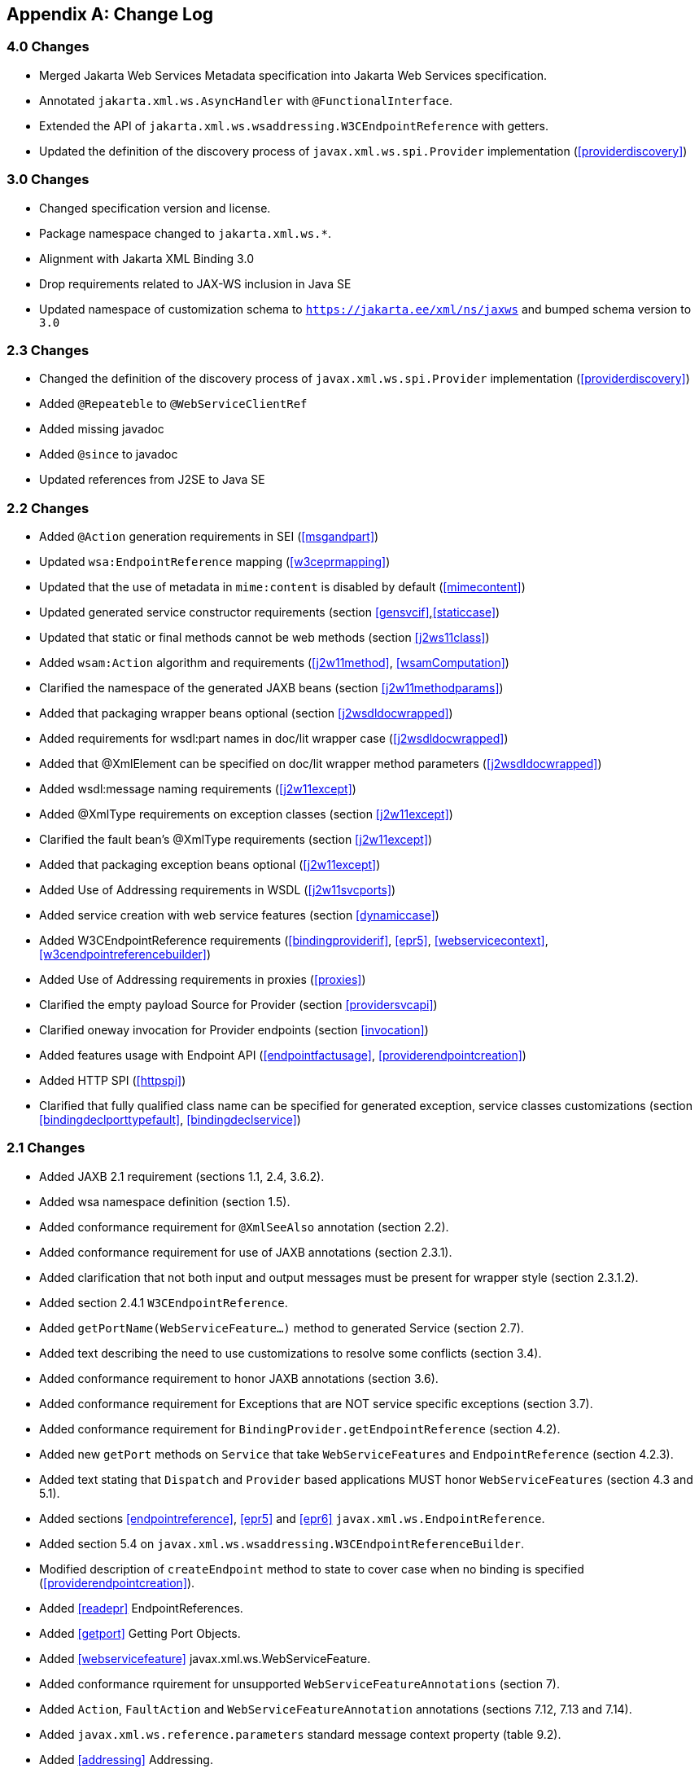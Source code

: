 //
// Copyright (c) 2020, 2022 Contributors to the Eclipse Foundation
//

[appendix]
[[change-log]]
== Change Log

=== 4.0 Changes

* Merged Jakarta Web Services Metadata specification into Jakarta Web Services specification.
* Annotated `jakarta.xml.ws.AsyncHandler` with `@FunctionalInterface`.
* Extended the API of `jakarta.xml.ws.wsaddressing.W3CEndpointReference` with getters.
* Updated the definition of the discovery process of
`javax.xml.ws.spi.Provider` implementation (<<providerdiscovery>>)

=== 3.0 Changes

* Changed specification version and license.
* Package namespace changed to `jakarta.xml.ws.*`.
* Alignment with Jakarta XML Binding 3.0
* Drop requirements related to JAX-WS inclusion in Java SE
* Updated namespace of customization schema to `https://jakarta.ee/xml/ns/jaxws` and bumped schema version to `3.0`

[[changes]]
=== 2.3 Changes

* Changed the definition of the discovery process of
`javax.xml.ws.spi.Provider` implementation (<<providerdiscovery>>)
* Added `@Repeateble` to `@WebServiceClientRef`
* Added missing javadoc
* Added `@since` to javadoc
* Updated references from J2SE to Java SE

[[changes-1]]
=== 2.2 Changes

* Added `@Action` generation requirements in SEI (<<msgandpart>>)
* Updated `wsa:EndpointReference` mapping (<<w3ceprmapping>>)
* Updated that the use of metadata in `mime:content` is disabled by
default (<<mimecontent>>)
* Updated generated service constructor requirements (section
<<gensvcif>>,<<staticcase>>)
* Updated that static or final methods cannot be web methods (section
<<j2ws11class>>)
* Added `wsam:Action` algorithm and requirements (<<j2w11method>>,
<<wsamComputation>>)
* Clarified the namespace of the generated JAXB beans (section
<<j2w11methodparams>>)
* Added that packaging wrapper beans optional (section
<<j2wsdldocwrapped>>)
* Added requirements for wsdl:part names in doc/lit wrapper case
(<<j2wsdldocwrapped>>)
* Added that @XmlElement can be specified on doc/lit wrapper method
parameters (<<j2wsdldocwrapped>>)
* Added wsdl:message naming requirements (<<j2w11except>>)
* Added @XmlType requirements on exception classes (section
<<j2w11except>>)
* Clarified the fault bean’s @XmlType requirements (section
<<j2w11except>>)
* Added that packaging exception beans optional (<<j2w11except>>)
* Added Use of Addressing requirements in WSDL (<<j2w11svcports>>)
* Added service creation with web service features (section
<<dynamiccase>>)
* Added W3CEndpointReference requirements (<<bindingproviderif>>,
<<epr5>>, <<webservicecontext>>, <<w3cendpointreferencebuilder>>)
* Added Use of Addressing requirements in proxies (<<proxies>>)
* Clarified the empty payload Source for Provider (section
<<providersvcapi>>)
* Clarified oneway invocation for Provider endpoints (section
<<invocation>>)
* Added features usage with Endpoint API (<<endpointfactusage>>,
<<providerendpointcreation>>)
* Added HTTP SPI (<<httpspi>>)
* Clarified that fully qualified class name can be specified for
generated exception, service classes customizations (section
<<bindingdeclporttypefault>>, <<bindingdeclservice>>)

[[changes-2]]
=== 2.1 Changes

* Added JAXB 2.1 requirement (sections 1.1, 2.4, 3.6.2).
* Added wsa namespace definition (section 1.5).
* Added conformance requirement for `@XmlSeeAlso` annotation (section
2.2).
* Added conformance requirement for use of JAXB annotations (section
2.3.1).
* Added clarification that not both input and output messages must be
present for wrapper style (section 2.3.1.2).
* Added section 2.4.1 `W3CEndpointReference`.
* Added `getPortName(WebServiceFeature...)` method to generated Service
(section 2.7).
* Added text describing the need to use customizations to resolve some
conflicts (section 3.4).
* Added conformance requirement to honor JAXB annotations (section 3.6).
* Added conformance requirement for Exceptions that are NOT service
specific exceptions (section 3.7).
* Added conformance requirement for
`BindingProvider.getEndpointReference` (section 4.2).
* Added new `getPort` methods on `Service` that take
`WebServiceFeatures` and `EndpointReference` (section 4.2.3).
* Added text stating that `Dispatch` and `Provider` based applications
MUST honor `WebServiceFeatures` (section 4.3 and 5.1).
* Added sections <<endpointreference>>, <<epr5>> and <<epr6>>
`javax.xml.ws.EndpointReference`.
* Added section 5.4 on
`javax.xml.ws.wsaddressing.W3CEndpointReferenceBuilder`.
* Modified description of `createEndpoint` method to state to cover case
when no binding is specified (<<providerendpointcreation>>).
* Added <<readepr>> EndpointReferences.
* Added <<getport>> Getting Port Objects.
* Added <<webservicefeature>> javax.xml.ws.WebServiceFeature.
* Added conformance rquirement for unsupported
`WebServiceFeatureAnnotations` (section 7).
* Added `Action`, `FaultAction` and `WebServiceFeatureAnnotation`
annotations (sections 7.12, 7.13 and 7.14).
* Added `javax.xml.ws.reference.parameters` standard message context
property (table 9.2).
* Added <<addressing>> Addressing.

[[changes-since-proposed-final-draft]]
=== Changes since Proposed Final Draft

* Added clarification for usage of
`javax.xml.ws.binding.attachments.outbound` in Dispatch
* Added clarification for usage of `null` in Dispatch (section 4.3).
* Removed requirement that the ``name'' element of the WebFault
annotation be always present, since this conflicts with 3.7 (section
7.2).
* Clarified usage of generics in document wrapped case.
* Added inner class mapping requirements.
* Rephrased rules on using WebServiceContext so that the limitations
that apply in the Java SE environment are marked as such (section 5.3).
* Added conformance requirements for RequestWrapper and ResponseWrapper
annotations (section 2.3.1.2).
* Clarified order of invocation of Handler.close methods (section
9.3.2.3).
* Clarified requirement on additional context properties and reserved
the java.* and javax.* namespaces for Java specifications (section
4.2.1.2).
* Added new binding identifiers for SOAP/HTTP bindings with MTOM enabled
(section 10.4.1.1).
* Added requirement detailing the semantics of ``MTOM enabled'' (section
10.4.1.1).
* Renamed section 5.2.5 and added new requirements around generation of
the contract for an endpoint (section 5.2.5).
* Fixed example in figure 3.4 and added requirement on XmlType
annotation on a generated fault bean (section 3.7).
* Removed references to WSDL 2.0 and updated goals to reflect WSDL 2.0
support will be added a future revision of the specification.
* Clarified the nillability status of various elements in the Java to
WSDL binding (sections 3.6.2.1, 3.6.2.2); this included adding a new
conformance requirement (section 3.6.2.3).
* Added a requirement that a class annotated with WebServiceProvider
must not be annotated with WebService (section 7.7).
* Added a conformance requirement for support of the XML/HTTP binding,
in analogy with the existing requirements for SOAP (section 11.1).
* Added explicit mention of the predefined binding identifiers (sections
10.4.1 and 11.1).
* Added requirements around binding identifiers for
implementation-specific bindings (section 6.1).
* Adding a requirement on dealing with exceptions thrown during handler
processing (section 4.2.4).
* Removed the javax.xml.ws.servlet.session message context property
(section 9.4.1.1).
* Fixed erroneous reference to a ``generated service interface'' in
section 7.9 (the correct terminology is ``generated service class'').
* Added javax.xml.ws.WebServiceRefs annotation (section 7.10).
* Added clarifications for XML / HTTP binding.
* Corrected signature for `Endpoint.create` to use String for bindingId.

[[changes-since-public-draft]]
=== Changes since Public Draft

* Changed endpoint publishing so that endpoints cannot be stopped and
published again multiple times (section 5.2.2).
* Clarified that request and response beans do not contain properties
corresponding to header parameters (section 3.6.2.1).
* Clarified that criteria for bare style take only parts bound to the
body into account (section 3.6.2.2).
* Add a create(Object implementor) to Endpoint to create an Endpoint.
* Clarified the use of INOUT param with two different MIME bindings in
the input and output messages.
* Use of WebParam and WebResult partName.
* Replaced the init/destroy methods of handlers with the PostConstruct
and PreDestroy annotations from JSR-250 (section 9.3.1).
* Replaced the BeginService/EndService annotations with PostConstruct
and PreDestroy from JSR-250 in endpoint implementors (section 5.2.1).
* Added WebParam.header WebResult.header usage (section 3.6) and updated
WSDL SOAP HTTP Binding section (3.9.2).
* Removed requirements to support additional SOAP headers mapping.
* Added support for DataSource as a message format for Provider and
clarified the requirement for the other supported types (section 5.1).
Same thing for Dispatch (section 4.3).
* Clarified that LogicalMessageContext.getSource() may return null when
there is no payload associated with the message (section 9.4.2).
* Clarified that parts bound to mime:content are treated as unlisted
from the point of view of applying the wrapper style rules (section
2.6.3).
* Removed the ParameterIndex annotation (chapters 3 and 7).
* Clarified naming rules for generated wrapper elements and their type
(section 3.6.2.1).
* Clarified that holders should never be used for the return type of a
method (section 2.3.3).
* Added effect of the BindingType annotation on the generated WSDL
service (sections 3.8 and 3.10).
* Added condition that the wrapper elements be non-nillable to wrapper
style (section 2.3.1.2).
* Clarified use of targetNamespace from WebService in an implementation
class and an SEI based on 181 changes.
* Updated the usage of WebMethod exclude element from Java to WSDL
mapping.
* Changed the algorithm for the default target namespace from java to
WSDL (section 3.2).
* Added requirement that a provider’s constructor be public (section
5.1).
* Fixed some inconsistencies caused by the removal of RemoteException
(e.g. in section 4.2.4).
* Added service delegate requirements to chapter 4.
* Added zero-argument public constructor requirement to the
implementation-specific Provider SPI class (section 6.2).
* Updated use of SOAPBinding on a per method basis in the document style
case and removed editor’s note about SOAPBinding not being allowed on
methods (section 2.3.1 and 3.6.2) .
* Added portName element to @WebServiceProvider annotation.
* Added requirement on correctness of annotation to the beginning of
chapter 7.
* Added requirement for conformance to the JAX-WS profile in JSR-181
(section 7.11).
* Clarified invocation of Handler.destroy (section 9.3.1).
* Added use of HandlerChain annotation (section 9.2.1.3).
* Updated 181 annotations (section 7.11).
* Added catalog facility (section 4.2.5) and clarified that it is
required to be used when processing endpoint metadata at publishing time
(section 5.2.5) and annotations (chapter 7).
* Added WebServiceRef annotation (section 7.10).
* Added restrictions on metadata at the time an endpoint is published
(section 5.2.7).
* Replaced HandlerRegistry with HandlerResolver (sections 4.2.1,
9.2.1.1, 10.1.1.2, 11.1.1.1). Fixed handler ordering section accordingly
(section 9.2.1.2).
* Clarified that endpoint properties override the values defined using
the WebServiceProvider annotation (section 5.2.8).
* Removed mapping of headerfaults (sections 2.6.2.2 and 8.7.6).
* Split standard message context properties into multiple tables and
added servlet-specific properties (section 9.4.1.1).
* Added WebServiceContext (section 5.3); refactored message context
section in chapter 5 so that it applies to all kinds of endpoints.
* Added WebServicePermission (section 5.2.5).
* Added conformance requirement for one-way operations (section 6.2.2).
* Added BindingType annotation (section 7.9).
* Added requirement the provider endpoint implementation class carry a
WebServiceProvider annotation (section 5.1).
* Fixed RequestWrapper and ResponseWrapper description to use that they
can be applied to the methods of an SEI (sections 7.4 and 7.5).
* Fixed package name for javax.xml.ws.Provider and updated section with
WebServiceProvider annotation (section 5.1).
* Added WebServiceProvider annotation in `javax.xml.ws` package (section
7.8).
* Changed Factory pattern to use javax.xml.ws.spi.Provider
* Removed javax.xml.ws.EndpointFactory (section 5.2).
* Removed javax.xml.ws.Servicefactory (section 4.1).
* Removed definition of message-level security annotations (section
7.1), their use (sections 4.2.2 and 6.1.1) and the corresponding message
context property (in section 9.4).
* Removed WSDL 2.0 mapping (appendices A and B).

[[changes-since-early-draft-3]]
=== Changes Since Early Draft 3

* Added requirements on mapping @WebService-annotated Java classes to
WSDL.
* Removed references to the RMI classes that JAX-RPC 1.1 used to denote
remoteness, since their role is now taken by annotations:
`java.rmi.Remote` and `java.rmi.RemoteException`.
* Added <<endpointif>> on the new Endpoint API.
* Added the following new annotation types: @RequestWrapper,
@ResponseWrapper, @WebServiceClient, @WebEndpoint.
* Added the createService(Class serviceInterface) method to
ServiceFactory.
* Renamed the Service.createPort method to Service.addPort.
* Added MTOMEnabled property to SOAPBinding.
* Removed the HTTP method getter/setter from HTTPBinding and replaced
them with a new message context property called
javax.xml.ws.http.request.method.
* In <<soapmuprocrules>> clarified that SOAP headers directly
supported by a binding must be treated as understood when processing
mustUnderstand attributes.
* Added getStackTrace to the list of getters defined on
java.lang.Throwable with must not be mapped to fault bean properties.
* In <<stdbpprops>>, removed the requirement that an exception be
thrown if the application attempts to set an unknown or unsupported
property on a binding provider, since there are no stub-specific
properties any more, only those in the request context.
* Changed the client API chapter to reflect the annotation-based
runtime. In particular, the distinction between generated stubs and
dynamic proxies disappeared, and the spec now simply talks about
proxies.
* Changed JAX-RPC to JAX-WS, javax.xml.rpc.xxx to javax.xml.ws.xxx.
Reflected resulting changes made to APIs.
* Added new context properties to provide access to HTTP headers and
status code.
* Added new XML/HTTP Binding, see chapter <<xmlbindchap>>.

[[changes-since-early-draft-2]]
=== Changes Since Early Draft 2

* Renamed ``element'' attribute of the jaxws:parameter annotation to
``childParameterName'' for clarity, see sections
<<bindingdeclporttypeoperation>> and <<bindingdeclbindingoperation>>.
* Added javax.xml.ws.ServiceMode annotation type, see section
<<mdservicemode>>.
* Fixed example of external binding file to use a schema annotation, see
<<externalbindingfile>>.
* Modified Dispatch so it can be used with multiple message types and
either message payloads or entire messages, see <<dispatch>>.
* Modified Provider so it can be used with multiple message types and
either message payloads or entire messages, see section
<<providersvcapi>>.
* Added new annotation for generated exceptions, see section
<<mdwebfault>>.
* Added default Java package name to WSDL targetNamespace mapping
algorithm, see <<j2w11package>>.
* Added ordering to properties in request and response beans for
doc/lit/wrapped, see <<j2wsdldocwrapped>>.
* Clarified that SEI method should throw JAX-RPC exception with a cause
of any runtime exception thrown during local processing, see section
<<stubexceptions>>.
* Removed requirement that SEIs MUST NOT have constants, see section
<<j2wsdl11interface>>.
* Updated document bare mapping to clarify that `@WebParam` and
`@WebResult` can be used to customize the generated global element
names, see <<j2wsdl11docbaremap>>.

[[changes-since-early-draft-1]]
=== Changes Since Early Draft 1

* Added chapter <<serviceapis>> Service APIs.
* Added chapter for WSDL 2.0 to Java Mapping.
* Added chapter for Java to WSDL 2.0 Mapping.
* Added mapping from Java to `wsdl:service` and `wsdl:port`, see
sections <<j2w11bindif>>, <<j2w11soapbindif>> and <<j2w11svcports>>.
* Fixed <<wsdl11typemapping>> to allow use of JAXB interface based
mapping.
* Added support for document/literal/bare mapping in Java to WSDL
mapping, see <<j2w11methodparams>>.
* Added conformance requirement to describe the expected behaviour when
two or more faults refer to the same global element, see section
<<faulttoexceptmap>>.
* Added resolution to issue regarding binding of duplicate headers, see
<<wsdl11headbindext>>.
* Added use of JAXB ns URI to Java package name mapping, see section
<<wsdl11defmap>>.
* Added use of JAXB package name to ns URI mapping, see section
<<j2w11package>>.
* Introduced new typographic convention to clearly mark non-normative
notes.
* Removed references to J2EE and JNDI usage from ServiceFactory
description.
* Clarified relationship between TypeMappingRegistry and JAXB.
* Emphasized control nature of context properties, added lifecycle
subsection.
* Clarified fixed binding requirement for proxies.
* Added section for SOAP proocol bindings <<soapbindprotocols>>. The HTTP
subsection of this now contains much of the mterial from the JAX-RPC 1.1
Runtime Services chapter.
* Clarified that async methods are added to the regular sync SEI when
async mapping is enabled rather than to a separate async-only SEI, see
<<wsdl11asyncmethod>>.
* Added support for WSDL MIME binding, see section
<<wsdl11mimebindingmap>>.
* Clarified that fault mapping should only generate a single exception
for each equivalent set of faults, see <<faulttoexceptmap>>.
* Added property for message attachments.
* Removed element references to anonymous type as valid for wrapper
style mapping (this doesn’t prevent substitution as orignally thought),
see <<wrappedstyle>>.
* Removed implementation specific methods from generated service
interfaces, see <<gensvcif>>.
* Clarified behaviour under fault condition for asynchronous operation
mapping, see <<wsdl112jasyncfaults>>.
* Clarified that additional parts mapped using soapbind:header cannot be
mapped to a method return type, see <<paramorderandreturn>>.
* Added new section to clarify mapping from exception to SOAP fault, see
<<mapextosoapfault>>.
* Clarified meaning of _other_ in the handler processing section, see
<<handlerexecution>>.
* Added a section to clarify Stub use of RemoteException and
JAXRPCException, see <<stubexceptions>>.
* Added new Core API chapter and rearranged sections into Core, Client
and Server API chapters.
* Changes for context refactoring, removed message context properties
that previously held request/response contexts on client side, added
description of rules for moving between jaxws context and message
context boundaries.
* Removed requirement for Response.get to throw JAXRPCException, now
throws standard java.util.concurrent.ExecutionException instead.
* Added security API information.
* Clarrified SOAP mustUnderstand processing, see section
<<soapmuprocrules>>. Made it clear that the handler rather than the
HandlerInfo is authoritative wrt which protocol elements (e.g. SOAP
headers) it processes.
* Updated exception mapping for Java to WSDL since JAXB does not
envision mapping exception classes directly, see <<j2w11except>>.
